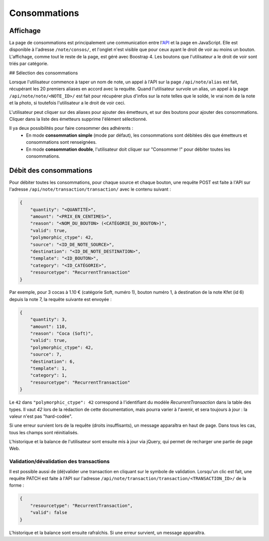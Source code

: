 Consommations
=============

Affichage
---------

La page de consommations est principalement une communication entre l'`API <../api>`_ et la page en JavaScript.
Elle est disponible à l'adresse ``/note/consos/``, et l'onglet n'est visible que pour ceux ayant le droit de voir au
moins un bouton. L'affichage, comme tout le reste de la page, est géré avec Boostrap 4.
Les boutons que l'utilisateur a le droit de voir sont triés par catégorie.

## Sélection des consommations

Lorsque l'utilisateur commence à taper un nom de note, un appel à l'API sur la page ``/api/note/alias`` est fait,
récupérant les 20 premiers aliases en accord avec la requête. Quand l'utilisateur survole un alias, un appel à la page
``/api/note/note/<NOTE_ID>/`` est fait pour récupérer plus d'infos sur la note telles que le solde, le vrai nom de la
note et la photo, si toutefois l'utilisateur a le droit de voir ceci.

L'utilisateur peut cliquer sur des aliases pour ajouter des émetteurs, et sur des boutons pour ajouter des consommations.
Cliquer dans la liste des émetteurs supprime l'élément sélectionné.

Il ya deux possibilités pour faire consommer des adhérents :
  - En mode **consommation simple** (mode par défaut), les consommations sont débitées dès que émetteurs et consommations
    sont renseignées.
  - En mode **consommation double**, l'utilisateur doit cliquer sur "Consommer !" pour débiter toutes les consommations.

Débit des consommations
-----------------------

Pour débiter toutes les consommations, pour chaque source et chaque bouton, une requête POST est faite à l'API sur
l'adresse ``/api/note/transaction/transaction/`` avec le contenu suivant :

.. code:: json

    {
        "quantity": "<QUANTITÉ>",
        "amount": "<PRIX_EN_CENTIMES>",
        "reason": "<NOM_DU_BOUTON> (<CATÉGORIE_DU_BOUTON>)",
        "valid": true,
        "polymorphic_ctype": 42,
        "source": "<ID_DE_NOTE_SOURCE>",
        "destination": "<ID_DE_NOTE_DESTINATION>",
        "template": "<ID_BOUTON>",
        "category": "<ID_CATÉGORIE>",
        "resourcetype": "RecurrentTransaction"
    }

Par exemple, pour 3 cocas à 1.10 € (catégorie Soft, numéro 1), bouton numéro 1, à destination de la note Kfet (id 6)
depuis la note 7, la requête suivante est envoyée :

.. code:: json

    {
        "quantity": 3,
        "amount": 110,
        "reason": "Coca (Soft)",
        "valid": true,
        "polymorphic_ctype": 42,
        "source": 7,
        "destination": 6,
        "template": 1,
        "category": 1,
        "resourcetype": "RecurrentTransaction"
    }

Le ``42`` dans ``"polymorphic_ctype": 42`` correspond à l'identifiant du modèle `RecurrentTransaction` dans la table
des types. Il vaut `42` lors de la rédaction de cette documentation, mais pourra varier à l'avenir, et sera toujours
à jour : la valeur n'est pas "hard-codée".

Si une erreur survient lors de la requête (droits insuffisants), un message apparaîtra en haut de page.
Dans tous les cas, tous les champs sont réinitialisés.

L'historique et la balance de l'utilisateur sont ensuite mis à jour via jQuery, qui permet de recharger une partie de page Web.

Validation/dévalidation des transactions
~~~~~~~~~~~~~~~~~~~~~~~~~~~~~~~~~~~~~~~~

Il est possible aussi de (dé)valider une transaction en cliquant sur le symbole de validation. Lorsqu'un clic est fait,
une requête PATCH est faite à l'API sur l'adresse ``/api/note/transaction/transaction/<TRANSACTION_ID>/`` de la forme :

.. code:: json

    {
        "resourcetype": "RecurrentTransaction",
        "valid": false
    }

L'historique et la balance sont ensuite rafraîchis. Si une erreur survient, un message apparaîtra.
